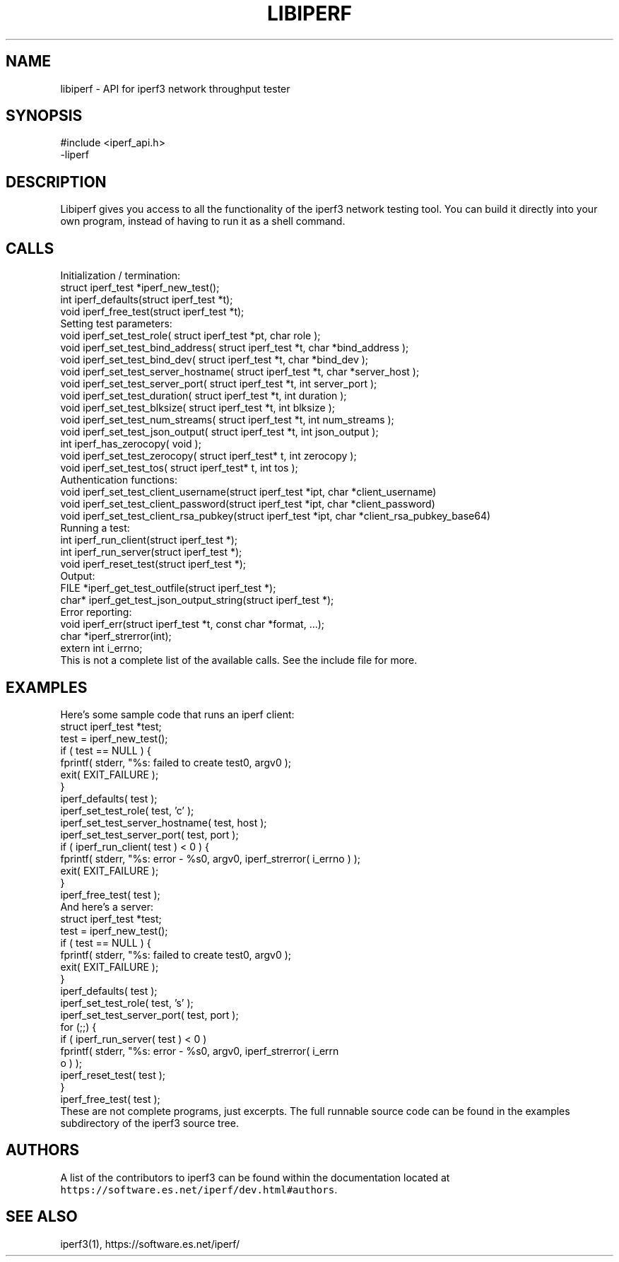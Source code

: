.TH LIBIPERF 3 "June 2018" ESnet "User Manuals"
.SH NAME
libiperf \- API for iperf3 network throughput tester

.SH SYNOPSIS
#include <iperf_api.h>
.br
\-liperf

.SH DESCRIPTION
.PP
Libiperf gives you access to all the functionality of the iperf3
network testing tool.
You can build it directly into your own program, instead of having
to run it as a shell command.

.SH CALLS
Initialization / termination:
.nf
    struct iperf_test *iperf_new_test();
    int iperf_defaults(struct iperf_test *t);
    void iperf_free_test(struct iperf_test *t);
.fi
Setting test parameters:
.nf
    void iperf_set_test_role( struct iperf_test *pt, char role );
    void iperf_set_test_bind_address( struct iperf_test *t, char *bind_address );
    void iperf_set_test_bind_dev( struct iperf_test *t, char *bind_dev );
    void iperf_set_test_server_hostname( struct iperf_test *t, char *server_host );
    void iperf_set_test_server_port( struct iperf_test *t, int server_port );
    void iperf_set_test_duration( struct iperf_test *t, int duration );
    void iperf_set_test_blksize( struct iperf_test *t, int blksize );
    void iperf_set_test_num_streams( struct iperf_test *t, int num_streams );
    void iperf_set_test_json_output( struct iperf_test *t, int json_output );
    int iperf_has_zerocopy( void );
    void iperf_set_test_zerocopy( struct iperf_test* t, int zerocopy );
    void iperf_set_test_tos( struct iperf_test* t, int tos );
.fi
Authentication functions:
.nf
    void iperf_set_test_client_username(struct iperf_test *ipt, char *client_username)
    void iperf_set_test_client_password(struct iperf_test *ipt, char *client_password)
    void iperf_set_test_client_rsa_pubkey(struct iperf_test *ipt, char *client_rsa_pubkey_base64)
.fi
Running a test:
.nf
    int iperf_run_client(struct iperf_test *);
    int iperf_run_server(struct iperf_test *);
    void iperf_reset_test(struct iperf_test *);
.fi
Output:
.nf
    FILE *iperf_get_test_outfile(struct iperf_test *);
    char* iperf_get_test_json_output_string(struct iperf_test *);
.fi
Error reporting:
.nf
    void iperf_err(struct iperf_test *t, const char *format, ...);
    char *iperf_strerror(int);
    extern int i_errno;
.fi
This is not a complete list of the available calls.
See the include file for more.

.SH EXAMPLES
Here's some sample code that runs an iperf client:
.nf
    struct iperf_test *test;
    test = iperf_new_test();
    if ( test == NULL ) {
        fprintf( stderr, "%s: failed to create test\n", argv0 );
        exit( EXIT_FAILURE );
    }
    iperf_defaults( test );
    iperf_set_test_role( test, 'c' );
    iperf_set_test_server_hostname( test, host );
    iperf_set_test_server_port( test, port );
    if ( iperf_run_client( test ) < 0 ) {
        fprintf( stderr, "%s: error - %s\n", argv0, iperf_strerror( i_errno ) );
        exit( EXIT_FAILURE );
    }
    iperf_free_test( test );
.fi
And here's a server:
.nf
    struct iperf_test *test;
    test = iperf_new_test();
    if ( test == NULL ) {
        fprintf( stderr, "%s: failed to create test\n", argv0 );
        exit( EXIT_FAILURE );
    }
    iperf_defaults( test );
    iperf_set_test_role( test, 's' );
    iperf_set_test_server_port( test, port );
    for (;;) {
        if ( iperf_run_server( test ) < 0 )
            fprintf( stderr, "%s: error - %s\n\n", argv0, iperf_strerror( i_errn
o ) );
        iperf_reset_test( test );
    }
    iperf_free_test( test );
.fi
These are not complete programs, just excerpts.
The full runnable source code can be found in the examples subdirectory
of the iperf3 source tree.

.SH AUTHORS
A list of the contributors to iperf3 can be found within the
documentation located at
\fChttps://software.es.net/iperf/dev.html#authors\fR.

.SH "SEE ALSO"
iperf3(1),
https://software.es.net/iperf/
